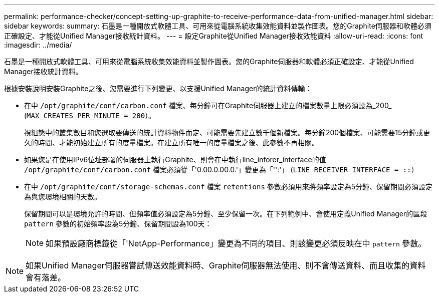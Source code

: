 ---
permalink: performance-checker/concept-setting-up-graphite-to-receive-performance-data-from-unified-manager.html 
sidebar: sidebar 
keywords:  
summary: 石墨是一種開放式軟體工具、可用來從電腦系統收集效能資料並製作圖表。您的Graphite伺服器和軟體必須正確設定、才能從Unified Manager接收統計資料。 
---
= 設定Graphite從Unified Manager接收效能資料
:allow-uri-read: 
:icons: font
:imagesdir: ../media/


[role="lead"]
石墨是一種開放式軟體工具、可用來從電腦系統收集效能資料並製作圖表。您的Graphite伺服器和軟體必須正確設定、才能從Unified Manager接收統計資料。

根據安裝說明安裝Graphite之後、您需要進行下列變更、以支援Unified Manager的統計資料傳輸：

* 在中 `/opt/graphite/conf/carbon.conf` 檔案、每分鐘可在Graphite伺服器上建立的檔案數量上限必須設為_200_ (`MAX_CREATES_PER_MINUTE = 200`）。
+
視組態中的叢集數目和您選取要傳送的統計資料物件而定、可能需要先建立數千個新檔案。每分鐘200個檔案、可能需要15分鐘或更久的時間、才能初始建立所有的度量檔案。在建立所有唯一的度量檔案之後、此參數不再相關。

* 如果您是在使用IPv6位址部署的伺服器上執行Graphite、則會在中執行line_inforer_interface的值 `/opt/graphite/conf/carbon.conf` 檔案必須從「'0.00.0.00.0.'」變更為「'':'」 (`LINE_RECEIVER_INTERFACE = ::`）
* 在中 `/opt/graphite/conf/storage-schemas.conf` 檔案 `retentions` 參數必須用來將頻率設定為5分鐘、保留期間必須設定為與您環境相關的天數。
+
保留期間可以是環境允許的時間、但頻率值必須設定為5分鐘、至少保留一次。在下列範例中、會使用定義Unified Manager的區段 `pattern` 參數的初始頻率設為5分鐘、保留期間設為100天：

+
[NOTE]
====
如果預設廠商標籤從「'NetApp-Performance」變更為不同的項目、則該變更必須反映在中 `pattern` 參數。

====


[NOTE]
====
如果Unified Manager伺服器嘗試傳送效能資料時、Graphite伺服器無法使用、則不會傳送資料、而且收集的資料會有落差。

====